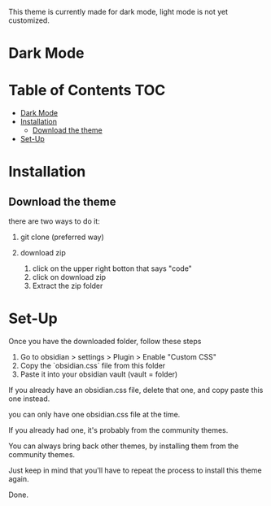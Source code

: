 This theme is currently made for dark mode, light mode is not yet customized.

* Dark Mode
[[file:/img/wasp-dark.png]]

* Table of Contents                                                     :TOC:
- [[#dark-mode][Dark Mode]]
- [[#installation][Installation]]
  - [[#download-the-theme][Download the theme]]
- [[#set-up][Set-Up]]

* Installation

** Download the theme

there are two ways to do it:

1. git clone (preferred way)

2. download zip 
	1. click on the upper right botton that says "code"
	2. click on download zip
	3. Extract the zip folder

* Set-Up

Once you have the downloaded folder, follow these steps

1. Go to obsidian > settings > Plugin > Enable "Custom CSS"
2. Copy the `obsidian.css` file from this folder
3. Paste it into your obsidian vault (vault = folder)


If you already have an obsidian.css file, delete that one, and copy paste this one instead.

you can only have one obsidian.css file at the time.

If you already had one, it's probably from the community themes.

You can always bring back other themes, by installing them from the community themes.

Just keep in mind that you'll have to repeat the process to install this theme again.

Done.
